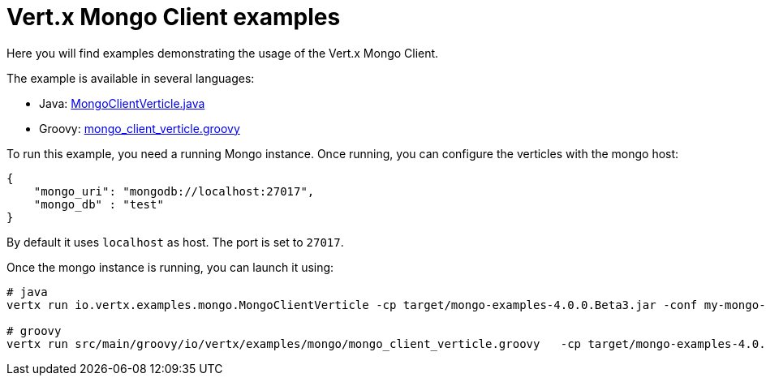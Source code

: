 = Vert.x Mongo Client examples

Here you will find examples demonstrating the usage of the Vert.x Mongo Client.

The example is available in several languages:

* Java: link:src/main/java/io/vertx/examples/mongo/MongoClientVerticle.java[MongoClientVerticle.java]
* Groovy: link:src/main/groovy/io/vertx/examples/mongo/mongo_client_verticle.groovy[mongo_client_verticle.groovy]

To run this example, you need a running Mongo instance. Once running, you can configure the
verticles with the mongo host:

----
{
    "mongo_uri": "mongodb://localhost:27017",
    "mongo_db" : "test"
}
----

By default it uses `localhost` as host. The port is set to `27017`.

Once the mongo instance is running, you can launch it using:

----
# java
vertx run io.vertx.examples.mongo.MongoClientVerticle -cp target/mongo-examples-4.0.0.Beta3.jar -conf my-mongo-config.json

# groovy
vertx run src/main/groovy/io/vertx/examples/mongo/mongo_client_verticle.groovy   -cp target/mongo-examples-4.0.0.Beta3.jar -conf my-mongo-config.json
----
